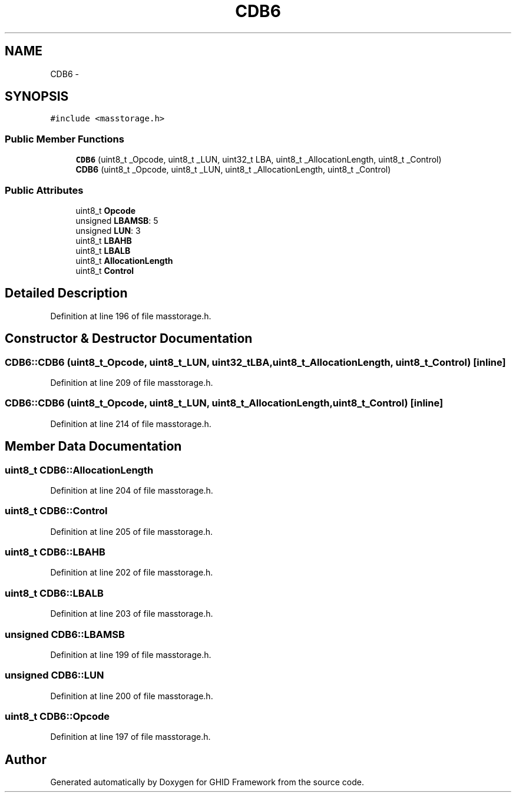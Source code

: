 .TH "CDB6" 3 "Sun Mar 30 2014" "Version version 2.0" "GHID Framework" \" -*- nroff -*-
.ad l
.nh
.SH NAME
CDB6 \- 
.SH SYNOPSIS
.br
.PP
.PP
\fC#include <masstorage\&.h>\fP
.SS "Public Member Functions"

.in +1c
.ti -1c
.RI "\fBCDB6\fP (uint8_t _Opcode, uint8_t _LUN, uint32_t LBA, uint8_t _AllocationLength, uint8_t _Control)"
.br
.ti -1c
.RI "\fBCDB6\fP (uint8_t _Opcode, uint8_t _LUN, uint8_t _AllocationLength, uint8_t _Control)"
.br
.in -1c
.SS "Public Attributes"

.in +1c
.ti -1c
.RI "uint8_t \fBOpcode\fP"
.br
.ti -1c
.RI "unsigned \fBLBAMSB\fP: 5"
.br
.ti -1c
.RI "unsigned \fBLUN\fP: 3"
.br
.ti -1c
.RI "uint8_t \fBLBAHB\fP"
.br
.ti -1c
.RI "uint8_t \fBLBALB\fP"
.br
.ti -1c
.RI "uint8_t \fBAllocationLength\fP"
.br
.ti -1c
.RI "uint8_t \fBControl\fP"
.br
.in -1c
.SH "Detailed Description"
.PP 
Definition at line 196 of file masstorage\&.h\&.
.SH "Constructor & Destructor Documentation"
.PP 
.SS "\fBCDB6::CDB6\fP (uint8_t_Opcode, uint8_t_LUN, uint32_tLBA, uint8_t_AllocationLength, uint8_t_Control)\fC [inline]\fP"
.PP
Definition at line 209 of file masstorage\&.h\&.
.SS "\fBCDB6::CDB6\fP (uint8_t_Opcode, uint8_t_LUN, uint8_t_AllocationLength, uint8_t_Control)\fC [inline]\fP"
.PP
Definition at line 214 of file masstorage\&.h\&.
.SH "Member Data Documentation"
.PP 
.SS "uint8_t \fBCDB6::AllocationLength\fP"
.PP
Definition at line 204 of file masstorage\&.h\&.
.SS "uint8_t \fBCDB6::Control\fP"
.PP
Definition at line 205 of file masstorage\&.h\&.
.SS "uint8_t \fBCDB6::LBAHB\fP"
.PP
Definition at line 202 of file masstorage\&.h\&.
.SS "uint8_t \fBCDB6::LBALB\fP"
.PP
Definition at line 203 of file masstorage\&.h\&.
.SS "unsigned \fBCDB6::LBAMSB\fP"
.PP
Definition at line 199 of file masstorage\&.h\&.
.SS "unsigned \fBCDB6::LUN\fP"
.PP
Definition at line 200 of file masstorage\&.h\&.
.SS "uint8_t \fBCDB6::Opcode\fP"
.PP
Definition at line 197 of file masstorage\&.h\&.

.SH "Author"
.PP 
Generated automatically by Doxygen for GHID Framework from the source code\&.

